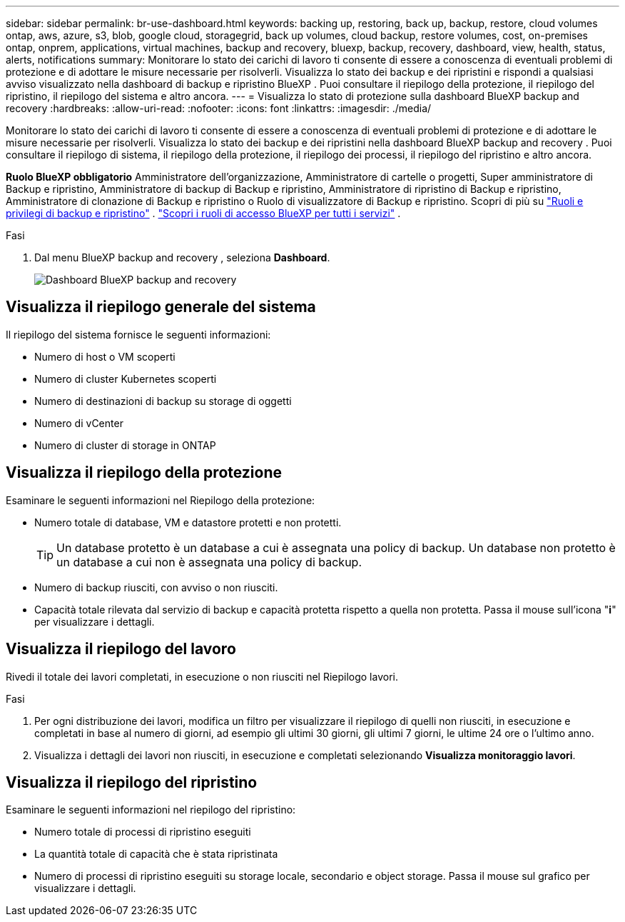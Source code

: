---
sidebar: sidebar 
permalink: br-use-dashboard.html 
keywords: backing up, restoring, back up, backup, restore, cloud volumes ontap, aws, azure, s3, blob, google cloud, storagegrid, back up volumes, cloud backup, restore volumes, cost, on-premises ontap, onprem, applications, virtual machines, backup and recovery, bluexp, backup, recovery, dashboard, view, health, status, alerts, notifications 
summary: Monitorare lo stato dei carichi di lavoro ti consente di essere a conoscenza di eventuali problemi di protezione e di adottare le misure necessarie per risolverli. Visualizza lo stato dei backup e dei ripristini e rispondi a qualsiasi avviso visualizzato nella dashboard di backup e ripristino BlueXP . Puoi consultare il riepilogo della protezione, il riepilogo del ripristino, il riepilogo del sistema e altro ancora. 
---
= Visualizza lo stato di protezione sulla dashboard BlueXP backup and recovery
:hardbreaks:
:allow-uri-read: 
:nofooter: 
:icons: font
:linkattrs: 
:imagesdir: ./media/


[role="lead"]
Monitorare lo stato dei carichi di lavoro ti consente di essere a conoscenza di eventuali problemi di protezione e di adottare le misure necessarie per risolverli. Visualizza lo stato dei backup e dei ripristini nella dashboard BlueXP backup and recovery . Puoi consultare il riepilogo di sistema, il riepilogo della protezione, il riepilogo dei processi, il riepilogo del ripristino e altro ancora.

*Ruolo BlueXP obbligatorio* Amministratore dell'organizzazione, Amministratore di cartelle o progetti, Super amministratore di Backup e ripristino, Amministratore di backup di Backup e ripristino, Amministratore di ripristino di Backup e ripristino, Amministratore di clonazione di Backup e ripristino o Ruolo di visualizzatore di Backup e ripristino. Scopri di più su link:reference-roles.html["Ruoli e privilegi di backup e ripristino"] .  https://docs.netapp.com/us-en/bluexp-setup-admin/reference-iam-predefined-roles.html["Scopri i ruoli di accesso BlueXP per tutti i servizi"^] .

.Fasi
. Dal menu BlueXP backup and recovery , seleziona *Dashboard*.
+
image:screen-br-dashboard3.png["Dashboard BlueXP backup and recovery"]





== Visualizza il riepilogo generale del sistema

Il riepilogo del sistema fornisce le seguenti informazioni:

* Numero di host o VM scoperti
* Numero di cluster Kubernetes scoperti
* Numero di destinazioni di backup su storage di oggetti
* Numero di vCenter
* Numero di cluster di storage in ONTAP




== Visualizza il riepilogo della protezione

Esaminare le seguenti informazioni nel Riepilogo della protezione:

* Numero totale di database, VM e datastore protetti e non protetti.
+

TIP: Un database protetto è un database a cui è assegnata una policy di backup. Un database non protetto è un database a cui non è assegnata una policy di backup.

* Numero di backup riusciti, con avviso o non riusciti.
* Capacità totale rilevata dal servizio di backup e capacità protetta rispetto a quella non protetta. Passa il mouse sull'icona "*i*" per visualizzare i dettagli.




== Visualizza il riepilogo del lavoro

Rivedi il totale dei lavori completati, in esecuzione o non riusciti nel Riepilogo lavori.

.Fasi
. Per ogni distribuzione dei lavori, modifica un filtro per visualizzare il riepilogo di quelli non riusciti, in esecuzione e completati in base al numero di giorni, ad esempio gli ultimi 30 giorni, gli ultimi 7 giorni, le ultime 24 ore o l'ultimo anno.
. Visualizza i dettagli dei lavori non riusciti, in esecuzione e completati selezionando *Visualizza monitoraggio lavori*.




== Visualizza il riepilogo del ripristino

Esaminare le seguenti informazioni nel riepilogo del ripristino:

* Numero totale di processi di ripristino eseguiti
* La quantità totale di capacità che è stata ripristinata
* Numero di processi di ripristino eseguiti su storage locale, secondario e object storage. Passa il mouse sul grafico per visualizzare i dettagli.


